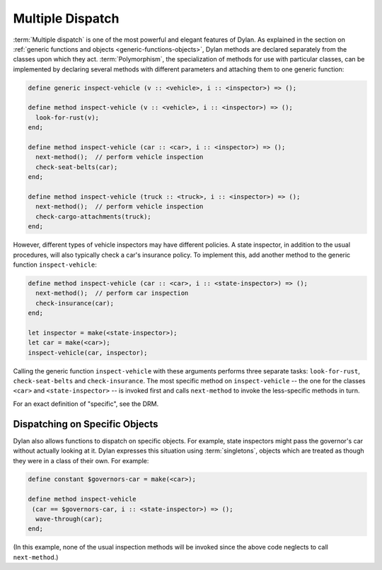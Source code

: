 *****************
Multiple Dispatch
*****************

:term:`Multiple dispatch` is one of the most powerful
and elegant features of Dylan. As explained in the section on
:ref:`generic functions and objects <generic-functions-objects>`,
Dylan methods are declared separately from the classes upon which they
act.  :term:`Polymorphism`, the specialization of methods
for use with particular classes, can be implemented by declaring several
methods with different parameters and attaching them to one generic
function:

.. code-block:: dylan

    define generic inspect-vehicle (v :: <vehicle>, i :: <inspector>) => ();

    define method inspect-vehicle (v :: <vehicle>, i :: <inspector>) => ();
      look-for-rust(v);
    end;

    define method inspect-vehicle (car :: <car>, i :: <inspector>) => ();
      next-method();  // perform vehicle inspection
      check-seat-belts(car);
    end;

    define method inspect-vehicle (truck :: <truck>, i :: <inspector>) => ();
      next-method();  // perform vehicle inspection
      check-cargo-attachments(truck);
    end;

However, different types of vehicle inspectors may have different
policies. A state inspector, in addition to the usual procedures, will
also typically check a car's insurance policy. To implement this, add
another method to the generic function ``inspect-vehicle``:

.. code-block:: dylan

    define method inspect-vehicle (car :: <car>, i :: <state-inspector>) => ();
      next-method();  // perform car inspection
      check-insurance(car);
    end;

    let inspector = make(<state-inspector>);
    let car = make(<car>);
    inspect-vehicle(car, inspector);

Calling the generic function ``inspect-vehicle``
with these arguments performs three separate tasks:
``look-for-rust``, ``check-seat-belts`` and
``check-insurance``. The most specific method on
``inspect-vehicle`` -- the one for the classes
``<car>`` and ``<state-inspector>`` -- is invoked first
and calls ``next-method`` to invoke the less-specific methods in turn.

For an exact definition of "specific", see the DRM.

Dispatching on Specific Objects
===============================

Dylan also allows functions to dispatch on specific objects. For
example, state inspectors might pass the governor's car without
actually looking at it. Dylan expresses this situation using
:term:`singletons`, objects which are treated as
though they were in a class of their own. For example:

.. code-block:: dylan

    define constant $governors-car = make(<car>);

    define method inspect-vehicle
     (car == $governors-car, i :: <state-inspector>) => ();
      wave-through(car);
    end;

(In this example, none of the usual inspection methods will be
invoked since the above code neglects to call ``next-method``.)
